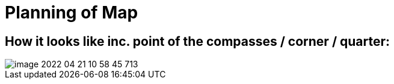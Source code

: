 = Planning of Map

== How it looks like inc. point of the compasses / corner / quarter:

image::image-2022-04-21-10-58-45-713.png[]
